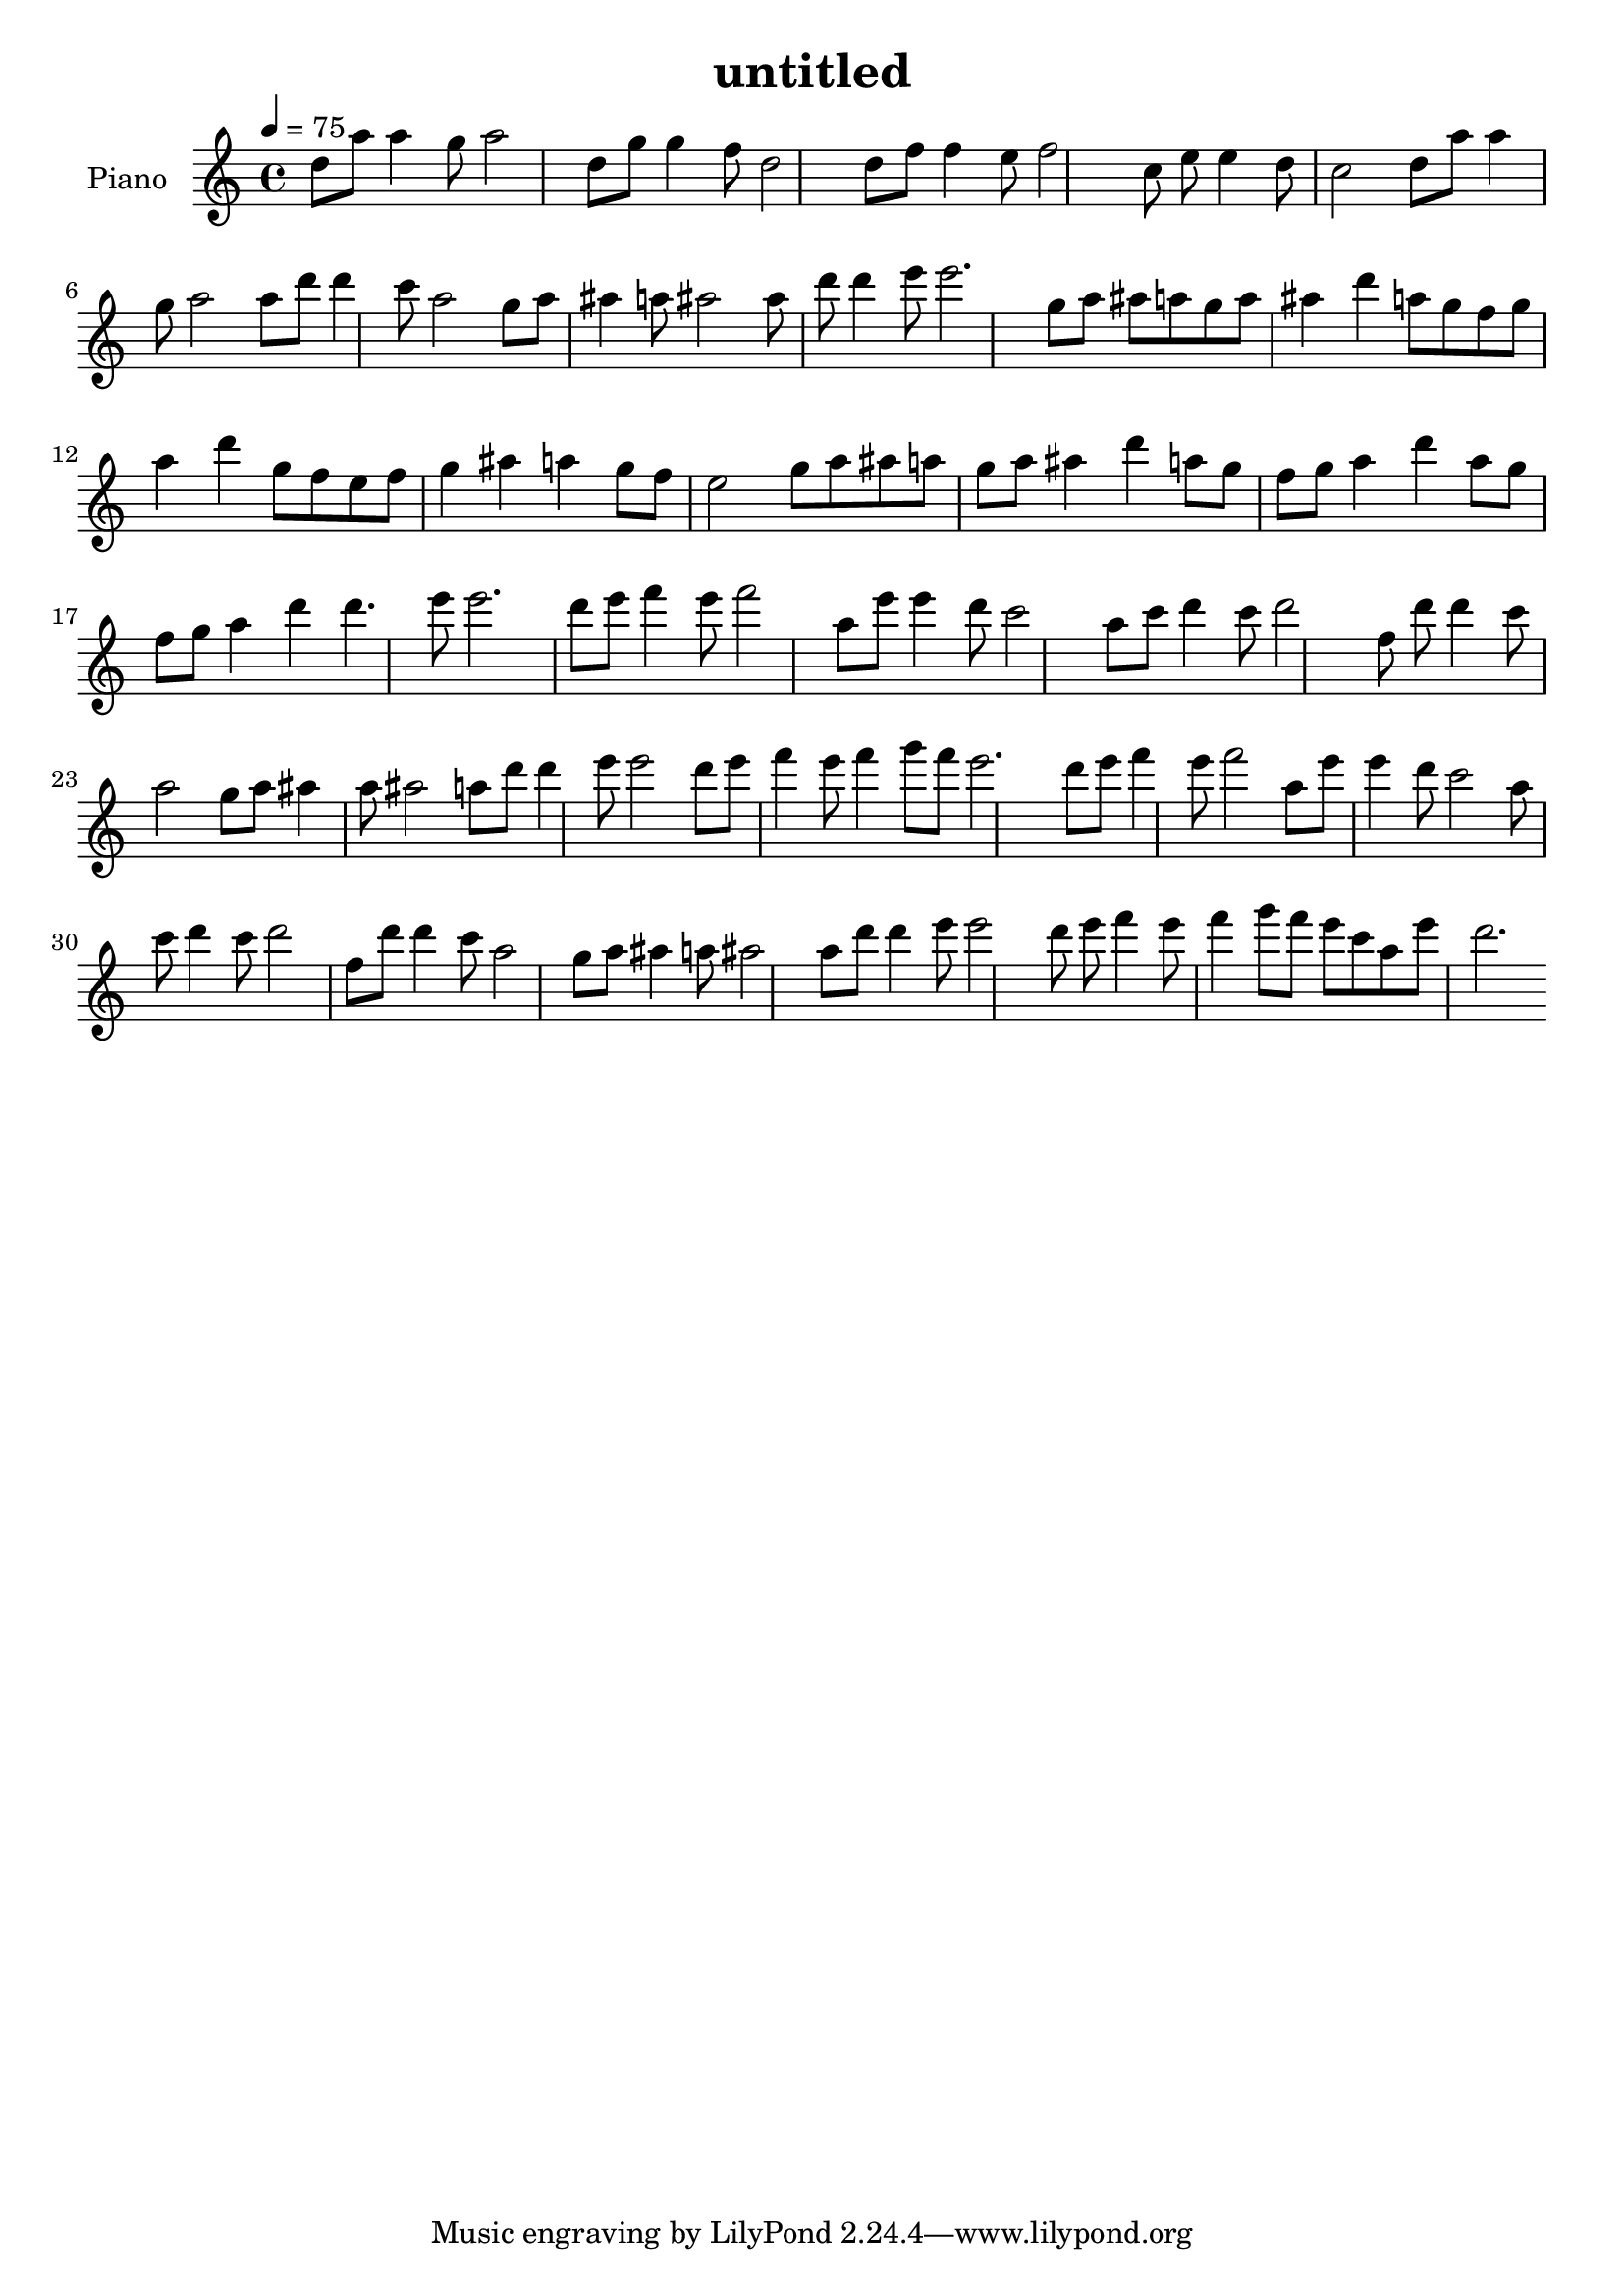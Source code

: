 \version "2.10.0"

\header {
  title = "untitled"
}

upper = \relative c'' {
  \clef treble
  \tempo 4 = 75

  d8 a' a4 g8 a2
  d,8 g g4 f8 d2
  d8 f f4 e8 f2
  c8 e e4 d8 c2
  d8 a' a4 g8 a2
  a8 d d4 c8 a2
  g8 a ais4 a8 ais2
  ais8 d d4 e8 e2.

  g,8 a ais a g a ais4 d a8 g f g a4 d
  g,8 f e f g4 ais a g8 f e2
  g8 a ais a g a ais4 d a8 g f g a4 d
  a8 g f g a4 d d4. e8 e2.

  d8 e f4 e8 f2
  a,8 e' e4 d8 c2
  a8 c d4 c8 d2
  f,8 d' d4 c8 a2
  g8 a ais4 a8 ais2
  a8 d d4 e8 e2
  d8 e f4 e8 f4 g8 f e2.

  d8 e f4 e8 f2
  a,8 e' e4 d8 c2
  a8 c d4 c8 d2
  f,8 d' d4 c8 a2
  g8 a ais4 a8 ais2
  a8 d d4 e8 e2
  d8 e f4 e8 f4 g8 f e c a e' d2.
}

lower = \relative c'' {
}

\score {
  \new PianoStaff <<
    \set PianoStaff.instrumentName = #"Piano "
    \new Staff = "upper" \upper
    %\new Staff = "lower" \lower
  >>
  \layout { }
  \midi { }
}
